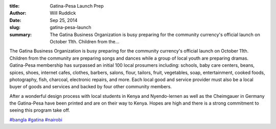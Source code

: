 :title: Gatina-Pesa Launch Prep
:author: Will Ruddick
:date: Sep 25, 2014
:slug: gatina-pesa-launch
 
:summary: The Gatina Business Organization is busy preparing for the community currency's official launch on October 11th. Children from the...
 



The Gatina Business Organization is busy preparing for the community currency's official launch on October 11th. Children from the community are preparing songs and dances while a group of local youth are preparing dramas. Gatina-Pesa membership has surpassed an initial 100 local prosumers including: schools, baby care centers, beans, spices, shoes, internet cafes, clothes, barbers, salons, flour, tailors, fruit, vegetables, soap, entertainment, cooked foods, photography, fish, charcoal, electronic repairs, and more. Each local good and service provider must also be a local buyer of goods and services and backed by four other community members.



After a wonderful design process with local students in Kenya and Nyendo-lernen as well as the Cheimgauer in Germany the Gatina-Pesa have been printed and are on their way to Kenya. Hopes are high and there is a strong commitment to seeing this program take off.




`#bangla <https://www.grassrootseconomics.org/blog/hashtags/bangla>`_		`#gatina <https://www.grassrootseconomics.org/blog/hashtags/gatina>`_	`#nairobi <https://www.grassrootseconomics.org/blog/hashtags/nairobi>`_


